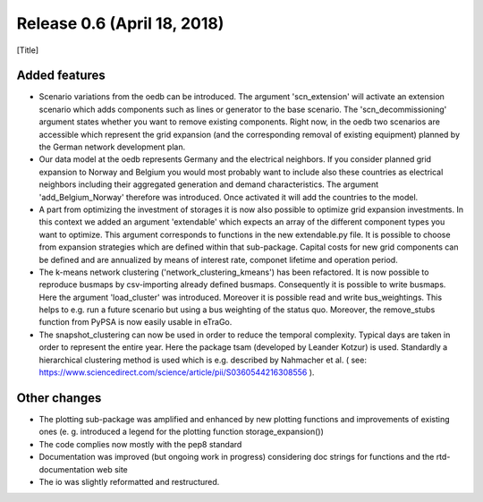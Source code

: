 Release 0.6 (April 18, 2018)
++++++++++++++++++++++++++++
[Title]


Added features
--------------
* Scenario variations from the oedb can be introduced. The argument 'scn_extension' will activate an extension scenario which adds components such as lines or generator to the base scenario. The 'scn_decommissioning' argument states whether you want to remove existing components. Right now, in the oedb two scenarios are accessible which represent the grid expansion (and the corresponding removal of existing equipment) planned by the German network development plan.
* Our data model at the oedb represents Germany and the electrical neighbors. If you consider planned grid expansion to Norway and Belgium you would most probably want to include also these countries as electrical neighbors including their aggregated generation and demand characteristics. The argument 'add_Belgium_Norway' therefore was introduced. Once activated it will add the countries to the model.
* A part from optimizing the investment of storages it is now also possible to optimize grid expansion investments. In this context we added an argument 'extendable' which expects an array of the different component types you want to optimize. This argument corresponds to functions in the new extendable.py file. It is possible to choose from expansion strategies which are defined within that sub-package. Capital costs for new grid components can be defined and are annualized by means of interest rate, componet lifetime and operation period. 
* The k-means network clustering ('network_clustering_kmeans') has been refactored. It is now possible to reproduce busmaps by csv-importing already defined busmaps. Consequently it is possible to write busmaps. Here the argument 'load_cluster' was introduced. Moreover it is possible read and write bus_weightings. This helps to e.g. run a future scenario but using a bus weighting of the status quo. Moreover, the remove_stubs function from PyPSA is now easily usable in eTraGo.
* The snapshot_clustering can now be used in order to reduce the temporal complexity. Typical days are taken in order to represent the entire year. Here the package tsam (developed by Leander Kotzur) is used. Standardly a hierarchical clustering method is used which is e.g. described by Nahmacher et al. ( see: https://www.sciencedirect.com/science/article/pii/S0360544216308556 ). 

Other changes
-------------
* The plotting sub-package was amplified and enhanced by new plotting functions and improvements of existing ones (e. g. introduced a legend for the plotting function storage_expansion())
* The code complies now mostly with the pep8 standard
* Documentation was improved (but ongoing work in progress) considering doc strings for functions and the rtd-documentation web site
* The io was slightly reformatted and restructured.
